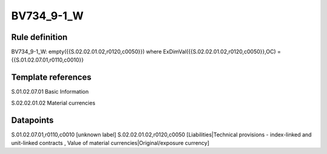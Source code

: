 ===========
BV734_9-1_W
===========

Rule definition
---------------

BV734_9-1_W: empty({{S.02.02.01.02,r0120,c0050}}) where ExDimVal({{S.02.02.01.02,r0120,c0050}},OC) = {{S.01.02.07.01,r0110,c0010}}


Template references
-------------------

S.01.02.07.01 Basic Information

S.02.02.01.02 Material currencies


Datapoints
----------

S.01.02.07.01,r0110,c0010 [unknown label]
S.02.02.01.02,r0120,c0050 [Liabilities|Technical provisions - index-linked and unit-linked contracts , Value of material currencies|Original/exposure currency]



